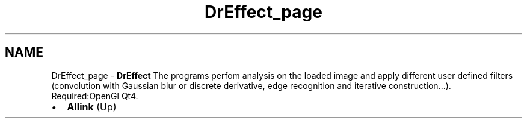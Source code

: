.TH "DrEffect_page" 3 "Fri Aug 17 2018" "Version v0.1" "Allink" \" -*- nroff -*-
.ad l
.nh
.SH NAME
DrEffect_page \- \fBDrEffect\fP 
The programs perfom analysis on the loaded image and apply different user defined filters (convolution with Gaussian blur or discrete derivative, edge recognition and iterative construction\&.\&.\&.)\&.
.br
 Required:OpenGl Qt4\&.
.PP
.PD 0
.IP "\(bu" 2
\fBAllink\fP (Up)  
.PP

